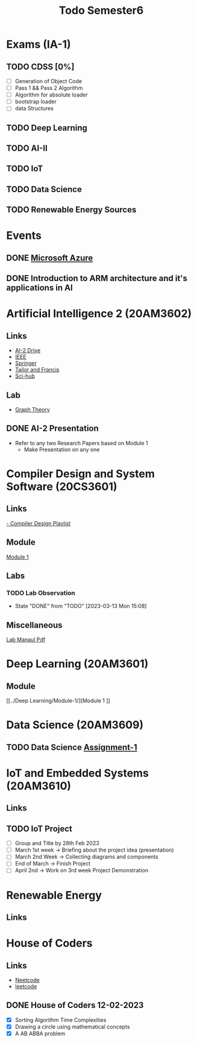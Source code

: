 #+title: Todo Semester6

* Exams (IA-1)
** TODO CDSS [0%]
DEADLINE: <2023-03-15 Wed 09:15>
- [ ] Generation of Object Code
- [ ] Pass 1 && Pass 2 Algorithm
- [ ] Algorithm for absolute loader
- [ ] bootstrap loader
- [ ] data Structures
** TODO Deep Learning
DEADLINE: <2023-03-15 Wed 13:45>
** TODO AI-II
DEADLINE: <2023-03-16 Wed 09:15>
** TODO IoT
DEADLINE: <2023-03-16 Thu 13:45>
** TODO Data Science
DEADLINE: <2023-03-17 Fri 09:15>
** TODO Renewable Energy Sources
DEADLINE: <2023-03-17 Fri 13:45>

* Events
** DONE [[https://teams.microsoft.com/dl/launcher/launcher.html?url=%2F_%23%2Fl%2Fmeetup-join%2F19%3Ameeting_OTFmNjIxYmYtNzdkZS00NDk0LTk2ODMtODk4MTNjMzVkMDJh%40thread.v2%2F0%3Fcontext%3D%257b%2522Tid%2522%253a%2522815db2f7-1e3a-438f-8bdd-e55de825adee%2522%252c%2522Oid%2522%253a%252229af6690-8cd9-482a-8afb-b906528c6299%2522%257d%26anon%3Dtrue&type=meetup-join&deeplinkId=3480a9a7-8d6e-4a07-a82e-aabeae5ca07d&directDl=true&msLaunch=true&enableMobilePage=true][Microsoft Azure]]
SCHEDULED: <2023-02-22 Wed 01:30>
** DONE Introduction to ARM architecture and it's applications in AI
SCHEDULED: <2023-02-23 Thu 11:00-12:30>

* Artificial Intelligence 2 (20AM3602)
** Links
 - [[https://drive.google.com/drive/folders/1QOIisilyFBadOadrPAmXh065uWZpf-6A][AI-2 Drive]]
 - [[https://ieeexplore.ieee.org/Xplore/home.jsp][IEEE]]
 - [[https://www.springer.com/in][Springer]]
 - [[https://www.tandfonline.com][Tailor and Francis]]
 - [[https://sci-hub.se][Sci-hub]]
** Lab
- [[https://python-course.eu/applications-python/graphs-python.php][Graph Theory]]

** DONE AI-2 Presentation
DEADLINE: <2023-02-28 Tue -3d>
- Refer to any two Research Papers based on Module 1
  - Make Presentation on any one

* Compiler Design and System Software (20CS3601)
** Links
[[https://youtube.com/playlist?list=PLxCzCOWd7aiEKtKSIHYusizkESC42diyc][- Compiler Design Playlist]]
** Module
[[../Compiler Design and System Software/Module-1][Module 1]]
** Labs
*** TODO Lab Observation
DEADLINE: <2023-03-14 Tue 10:00 ++1w -1d>
:PROPERTIES:
:LAST_REPEAT: [2023-03-13 Mon 15:08]
:END:
- State "DONE"       from "TODO"       [2023-03-13 Mon 15:08]
** Miscellaneous
[[../Compiler Design and System Software/CDSS LAB MANUAL -2022.pdf][Lab Manaul Pdf]]
* Deep Learning (20AM3601)
** Module
[[../Deep Learning/Module-1/][Module 1
]]
* Data Science (20AM3609)
** TODO Data Science [[../Data Science/20AM3609_DS_Handson_Webscraping.pdf][Assignment-1]]
DEADLINE: <2023-03-24 Fri>

* IoT and Embedded Systems (20AM3610)
** Links
** TODO IoT Project
SCHEDULED: <2023-02-28 Tue -1d>
- [ ] Group and Title by 28th Feb 2023
- [ ] March 1st week -> Briefing about the project idea (presentation)
- [ ] March 2nd Week -> Collecting diagrams and components
- [ ] End of March -> Finish Project
- [ ] April 2nd -> Work on 3rd week Project Demonstration


* Renewable Energy
** Links

* House of Coders
** Links
- [[https://neetcode.io][Neetcode]]
- [[https://leetcode.com][leetcode]]
** DONE House of Coders 12-02-2023
SCHEDULED: <2023-02-25 Sat>
- [X] Sorting Algorithm Time Complexities
- [X] Drawing a circle using mathematical concepts
- [X] A AB ABBA problem
